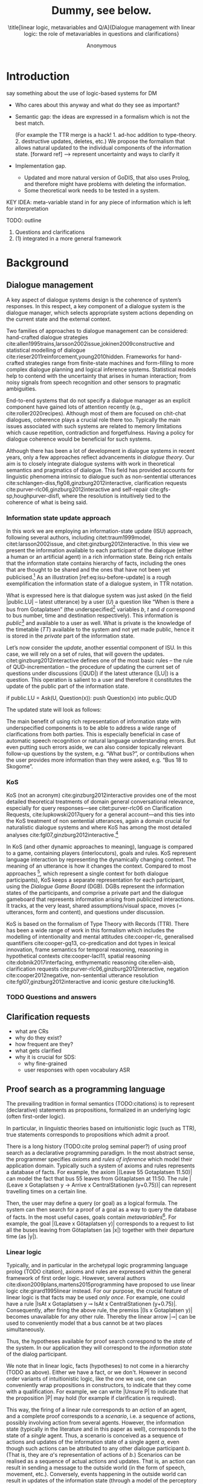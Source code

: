 #+OPTIONS: toc:nil ':t ":t 
#+LATEX_CLASS: article-hermes_french
#+LATEX_HEADER: \usepackage[labelfont=bf,textfont=it,labelsep=period,justification=raggedright,singlelinecheck=false]{caption}

#+LATEX_HEADER: %include polycode.fmt
#+LATEX_HEADER: %format !-> = "\rightarrow_{!}"
#+LATEX_HEADER: %format ?-> = "\rightarrow_{?}"
#+LATEX_HEADER: %format . = "."
#+LATEX_HEADER: %format \_ = "\_"
#+LATEX_HEADER: %let operator = "."
#+LATEX_HEADER: \usepackage{soul}
#+LATEX_HEADER: \usepackage{url}
#+LATEX_HEADER: \usepackage{newunicodechar}
#+LATEX_HEADER: \input{newunicodedefs}
# #+LATEX_HEADER: \usepackage{natbib}
# Natbib-like commands for harvard.sty:
#+LATEX_HEADER: \newcommand\citep[2][]{\cite[#1]{#2}}
#+LATEX_HEADER: \newcommand\citet[2][]{\citeasnoun[#1]{#2}}
#+LATEX_HEADER: \usepackage[utf8]{inputenc}
#+LATEX_HEADER: \usepackage{amsmath}
#+LATEX_HEADER: \usepackage{amsthm}
#+LATEX_HEADER: \usepackage{booktabs}
#+LATEX_HEADER: \usepackage{xcolor}
#+LATEX_HEADER: \urlstyle{same}
#+LATEX_HEADER: \usepackage{makecell}
#+LATEX_HEADER: \usepackage{rotating}

#+LATEX_HEADER: \usepackage{mathtools}
#+LATEX_HEADER: \newcommand{\ttr}[1]{\left[\begin{array}{lcl}#1\end{array}\right]}
#+LATEX_HEADER: \newcommand{\tf}[2]{\mathrm{#1} & : & \mathit{#2}\\}
#+LATEX_HEADER: \newcommand{\rf}[2]{\mathrm{#1} & = & \mathit{#2}\\}
#+LATEX_HEADER: \newcommand{\mf}[3]{\mathrm{#1=#2} & : & \mathit{#3}\\}
#+LATEX_HEADER: \newcommand{\type}[1]{$\mathit{#1}$}
#+LATEX_HEADER: \newcommand{\jg}[1]{\noindent \textcolor{blue}{\textbf{\emph{[jg:  #1]}}}}

#+TITLE: Dummy, see below.

#+SUBTITLE: \title[linear logic, metavariables and Q/A]{Dialogue management with linear logic: the role of metavariables in questions and clarifications}
#+AUTHOR: Anonymous
#+latex_header: \input{tal-preamble.tex}


* Introduction

# Establish the field. What is the line of work? (references, etc.)
# Vlad
say something about the use of logic-based systems for DM
- Who cares about this anyway and what do they see as important?

# Identify a gap.

- Semantic gap: the ideas are expressed in a formalism which is not the
  best match.

  (For example the TTR merge is a hack! 1. ad-hoc addition to
  type-theory. 2. destructive updates, deletes, etc.)  We propose the
  formalism that allows natural updated to the individual components
  of the information state. [forward ref]
  --> represent uncertainty and ways to clarify it

- Implementation gap.
  - Updated and more natural version of GoDIS, that also uses Prolog,
    and therefore might have problems with deleting the information.
  - Some theoretical work needs to be tested in a system.

# How we plan to fill this gap?

KEY IDEA: meta-variable stand in for any piece of information which is left for
interpretation

TODO: outline
1. Questions and clarifications
2. (1) integrated in a more general framework
* Background

** Dialogue management
A key aspect of dialogue systems design is the coherence of system’s
responses.  In this respect, a key component of a dialogue system is the
dialogue manager, which selects appropriate system actions depending
on the current state and the external context.

Two families of approaches to dialogue management can be considered:
hand-crafted dialogue strategies
cite:allen1995trains,larsson2002issue,jokinen2009constructive and
statistical modelling of dialogue
cite:rieser2011reinforcement,young2010hidden. Frameworks for
hand-crafted strategies range from finite-state machines and
form-filling to more complex dialogue planning and logical inference
systems. Statistical models help to contend with the uncertainty that
arises in human interaction; from noisy signals from speech
recognition and other sensors to pragmatic ambiguities.

End-to-end systems that do not specify a dialogue manager as an
explicit component have gained lots of attention recently (e.g.,
cite:roller2020recipes). Although most of them are focused on
chit-chat dialogues, coherence plays a crucial role there
too. Typically the main issues associated with such systems are
related to memory limitations which cause repetition, contradiction
and forgetfulness. Having a policy for dialogue coherence would be
beneficial for such systems.

Although there has been a lot of development in dialogue systems in
recent years, only a few approaches reflect advancements in /dialogue
theory/. Our aim is to closely integrate dialogue systems with work in
theoretical semantics and pragmatics of dialogue. This field has
provided accounts for linguistic phenomena intrinsic to dialogue such
as non-sentential utterances
cite:schlangen-diss,flg08,ginzburg2012interactive, clarification
requests cite:purver-rlc06,ginzburg2012interactive and self-repair
cite:gfs-sp,houghpurver-disfl, where the resolution is intuitively
tied to the coherence of what is being said.

*** Information state update approach
In this work we are employing an information-state update (ISU)
approach, following several authors, including citet:traum1999model,
citet:larsson2002issue, and citet:ginzburg2012interactive. In this
view we present the information available to each participant of the
dialogue (either a human or an artificial agent) in a rich information
state. Being rich entails that the information state contains
hierarchy of facts, including the ones that are thought to be shared
and the ones that have not been yet publicised.[fn::TBD consider if we
need this] As an illustration [ref:eq:isu-before-update] is a rough
exemplification the information state of a dialogue system, in TTR
notation.
\begin{equation}\label{eq:isu-before-update}
\def\arraystretch{1.5}
\setlength{\arraycolsep}{1pt}
\ttr{
\rf{private}{\ttr{\rf{tt_1}{TT(Bus52,0,Sko,Got)}
                  \rf{tt_2}{TT(Bus18,1,Joh,Got)}}}
\rf{public}{\ttr{\rf{LU}{Ask(U,Question(\lambda t.TT(b,t,d,Got)))}
                 \rf{QUD}{set()}}}}
\end{equation}

What is expressed here is that dialogue system was just asked (in the
field |public.LU| -- latest utterance) by a user ($U$) a question like
"When is there a bus from Gotaplatsen" (the underspecified[fn::TBD
more about underspecification] variables $b$, $t$ and $d$ correspond
to bus number, time and destination respectively). This information is
/public/[fn::Later on, following cite:ginzburg2012interactive we will
denote the public part of the information state as the Dialogue
Gameboard (DGB).] and available to a user as well. What is private is
the knowledge of the timetable ($TT$) available to the system and not
yet made public, hence it is stored in the /private/ part of the
information state.

Let’s now consider the /update/, another essential component of ISU. In
this case, we will rely on a set of rules, that will govern the
updates. citet:ginzburg2012interactive defines one of the most basic
rules -- the rule of QUD-incrementation -- the procedure of updating
the current set of questions under discussions (|QUD|) if the latest
utterance (|LU|) is a question. This operation is salient to a user
and therefore it constitutes the update of the public part of the
information state.

#+BEGIN_code
if public.LU = Ask(U, Question(x)):
    push Question(x) into public.QUD
#+END_code
The updated state will look as follows:
\begin{equation}
\def\arraystretch{1.5}
\setlength{\arraycolsep}{1pt}
\ttr{
\rf{private}{\ttr{\rf{tt_1}{TT(Bus52,0,Sko,Got)}
                  \rf{tt_2}{TT(Bus18,1,Joh,Got)}}}
\rf{public}{\ttr{\rf{LU}{Ask(U,Question(\lambda t.TT(b,t,d,Got)))}
              \rf{QUD}{set(Question(\lambda t.TT(b,t,d,Got))}}}}
\end{equation}

The main benefit of using rich representation of information state
with underspecified components is to be able to address a wide range
of clarifications from both parties. This is especially beneficial in
case of automatic speech recognition or natural language understanding
errors. But even putting such errors aside, we can also consider
topically relevant follow-up questions by the system, e.g. "What
bus?", or contributions when the user provides more information than
they were asked, e.g. "Bus 18 to Skogome".
 
*** KoS
KoS (not an acronym) cite:ginzburg2012interactive provides one of the
most detailed theoretical treatments of domain general conversational
relevance, especially for query responses---see citet:purver-rlc06 on
Clarification Requests, cite:lupkowski2017query for a general
account---and this ties into the KoS treatment of non sentential
utterances, again a domain crucial for naturalistic dialogue systems
and where KoS has among the most detailed analyses
cite:fgl07,ginzburg2012interactive.[fn::TBD DS/TTR, incrementality?]

In KoS (and other dynamic approaches to meaning), language is compared
to a game, containing players (interlocutors), goals and rules. KoS
represent language interaction by representing the dynamically
changing context. The meaning of an utterance is how it changes the
context. Compared to most approaches [fn::TBD refs], which represent a
single context for both dialogue participants), KoS keeps a separate
representation for each participant, using the /Dialogue Game Board/
(DGB). DGBs represent the information states of the participants, and
comprise a private part and the dialogue gameboard that represents
information arising from publicized interactions. It tracks, at the
very least, shared assumptions/visual space, moves (= utterances, form
and content), and questions under discussion.

KoS is based on the formalism of Type Theory with Records (TTR). There
has been a wide range of work in this formalism which includes the
modelling of intentionality and mental attitudes cite:cooper-rlc,
generalised quantifiers cite:cooper-gq13, co-predication and dot types
in lexical innovation, frame semantics for temporal reasoning,
reasoning in hypothetical contexts cite:cooper-lacl11, spatial
reasoning cite:dobnik2017interfacing, enthymematic reasoning
cite:ellen-aisb, clarification requests
cite:purver-rlc06,ginzburg2012interactive, negation
cite:cooper2012negative, non-sentential utterance resolution
cite:fgl07,ginzburg2012interactive and iconic gesture cite:lucking16.

*** TODO Questions and answers
** Clarification requests
- what are CRs
- why do they exist?
- how frequent are they?
- what gets clarified
- why it is crucial for SDS:
  - why fine-grained
  - user responses with open vocabulary ASR

** Proof search as a programming language

The prevailing tradition in formal semantics (TODO:citations) is to
represent (declarative) statements as propositions, formalized in an
underlying logic (often first-order logic).

In particular, in linguistic theories based on intuitionistic logic
(such as TTR), true statements corresponds to propositions which admit
a proof.

There is a long history (TODO:cite prolog seminal paper?) of using
proof search as a declarative programming paradigm.  In the most
abstract sense, the programmer specifies /axioms/ and /rules of inference/
which model their application domain. Typically such a system of
axioms and rules represents a database of facts. For example, the
axiom |(Leave 55 Gotaplatsen 11.50)| can model the fact that bus 55
leaves from Götaplatsen at 11:50. The rule |(Leave x Gotaplatsen y ->
Arrive x CentralStationen (y+0.75))| can represent travelling times on
a certain line.

Then, the user may define a query (or goal) as a logical formula. The
system can then search for a proof of a goal as a way to query the
database of facts. In the most useful cases, goals contain
/metavariables/[fn::here, we use the convention that metavariables are
lowercase letters.]. For example, the goal |(Leave x Götaplatsen y)|
corresponds to a request to list all the buses leaving from
Götaplatsen (as |x|) together with their departure time (as |y|).


*** Linear logic
Typically, and in particular in the archetypal logic programming
language prolog (TODO citation), axioms and rules are expressed within the general
framework of first order logic. However, several authors
cite:dixon2009plans,martens2015programming have proposed to use
linear logic cite:girard1995linear instead. For our purpose, the
crucial feature of linear logic is that facts may be used /only
once/. For example, one could have a rule |IsAt x Gotaplatsen y ⊸ IsAt x
CentralStationen (y+0.75)|. Consequently, after firing the above rule,
the premiss |(Is x Gotaplatsen y)| becomes unavailable for any other rule.
Thereby the linear arrow |⊸| can be used to conveniently model that a
bus cannot be at two places simultaneously.

Thus, the hypotheses available for proof search correspond to the
/state/ of the system. In our application they will correspond to the
/information state/ of the dialog participant.

We note that in linear logic, facts (hypotheses) to not come in a
hierarchy (TODO as above). Either we have a fact, or we don't. However
in second order variants of intuitionistic logic, like the one we use,
one can conveniently wrap propositions in constructors, to indicate
that they come with a qualification. For example, we can write |Unsure
P| to indicate that the proposition |P| may hold (for example if
clarification is required).

This way, the firing of a linear rule corresponds to an /action/ of an
agent, and a complete proof corresponds to a /scenario/, i.e. a sequence
of actions, possibly involving action from several agents.  However,
the information state (typically in the literature and in this paper
as well), corresponds to the state of a /single/ agent. Thus, a scenario
is conceived as a sequence of actions and updates of the information
state of a single agent $a$, even though such actions can be
attributed to any other dialogue participant $b$. (That is, they are
$a$'s representation of actions of $b$.)  Scenarios can be realised as
a sequence of actual actions and updates. That is, an action can
result in sending a message to the outside world (in the form of
speech, movement, etc.). Conversely, events happening in the outside
world can result in updates of the information state (through a model
of the perceptory subsystem).

In an actual dialogue, the scenario is therefore suspended between
every interaction, and the state represents the current mental state
of the agent which is modelled.[fn::possibly remove this sentence]

TODO: forward reference to example.

It is important to note that we will not forego the unrestricted
(i.e. non-linear) implication (|->|). Rather, both implications will
co-exist in our implementation, thus we can represent simultaneously
transient facts, or states, (introduced by the linear arrow) and
immutable facts (introduced by the unrestricted arrow).

TODO: Difference from cite:dixon2009plans: we have the additional unicity
operators (~X !-> Y~) and (~X ?-> Y~). Also we explicitly deal with QA and CR.

*** Metavariables and unification

In prolog-like languages, metavariables play the role of unknowns,
whose value can become fixed for a goal to be reached.

In the context of linear-logic proof search, this means that, at any
point in the scenario, state can refer to metavariables.

TODO: forward reference to example.

In this situation, metavariables represent a certain amount of
flexibility in the scenario: /so far/ the scenario works for any value
which could be assigned to the metavariable. In this paper we explore
the potential of using metavariables in this context.

* Implementation
In our implementation, the information state is represented by a set
we treat the information state as a multiset [?] of /linear
hypotheses/ that can be queried. Because they are linear, these
hypotheses can also be removed from the state.

On top of this, we have set of immuable rules (they remain available
even after being used).

- importantly each (LL) rule manipulates a part of the information
  state (captured by its premisses) and leaves everything else in the
  state alone. (This is what TTR tries to do with its "assymetric
  merge" operation).

** TODO COMMENT Extras

As an example, we can show how the rule for /QUD-incrementation/ from
cite:ginzburg2012interactive can be formulated in this terms. Here
we consider the dialogue between interlocutors /A/ and /B/, when /A/ asks
/B/[fn::Here we omit addressees as the conversation is only two-party.]
a question /Q/. The question /Q/ just have been posed and therefore has
appeared on the DGBs of both /A/ and /B/ as the latest ~Ask~ move
(~LatestMove~).
#+BEGIN_SRC sh :exports code
-- context
_ :: DGB A (LatestMove (Ask A Q));
_ :: DGB B (LatestMove (Ask A Q));
#+END_SRC

Now we can define our update rule that act on the contextual resources:
#+BEGIN_SRC
_ : (q : Question) -> (x y : User) ->
    DGB x (LatestMove (Ask y q)) ⊸ DGB x (QUD q);
#+END_SRC
Here, for any interlocutor, her ~LatestMove~ asking a question is
consumed and her ~QUD~ is updated with the question from the ~Ask~ move.


* Questions and clarifications
** Question-answering with metavariables

A first use for metavariables is to represent the requested answer of a question.

In this paper, we represent a question by a predicate P over a type A. That is, using a typed intuitionistic logic:
#+BEGIN_code
A  : Type
P  : A  -> Prop
#+END_code

The intent of the question is to find out about a value $x$ of type
$A$ which makes $P x$ true. We show several examples in table
ref:tbl:qa-ex.  It is worth stressing that the type $A$ can be large
(for example asking for any location) or as small as a boolean (if one
requires a simple yes/no answer).  We note in passing that, typically,
polar questions can be answered not just by a boolean but by
qualifing the predicate in question (Table ref:tbl:qa-ex, last two
rows).  In this instance |A = Prop -> Prop|. Also, a simple "no"
answer can be ambiguous when the question is negative cite:cooper2012negative.


\begin{sidewaystable} %[htbp]
\begin{tabular}{lllll}
utterance & A & P & a\\
\hline
Where does John live?    & |Location    | & |\x.Live John x                          | & in London & |ShortAnswer London Location| \\
Does John live in Paris? & |Bool        | & \makecell[l]{|\x.if x then (Live John Paris)| \\ |else Not (Live John Paris)|} & yes & |ShortAnswer True Bool| \\
What time is it?         & |Time        | & |\x.IsTime x                             | & It is 5am. & |Assert (IsTime 5.00)| \\\hline
Does John live in Paris? & |Prop -> Prop| & |\m. m (Live John Paris)                 | & yes & |ShortAnswer (\x. x)  (Prop -> Prop)| \\
Does John live in Paris? & |Prop -> Prop| & |\m. m (Live John Paris)                 | & from January & \makecell[l]{|ShortAnswer (\x. FromJanuary(x))|\\|(Prop -> Prop)|} \\\hline
Does John live in Paris? & \makecell[l]{|QuestionPolarity ->|\\|Prop -> Prop|} & |\m. m Positive (Live John Paris)| & yes & |ShortAnswer (\x. x)  (Prop -> Prop)| \\
Doesn't John live in Paris? & \makecell[l]{|QuestionPolarity ->|\\|Prop -> Prop|} & |\m. m Negative (Live John Paris)| & no / oui &
\begin{minipage}{3cm}
\begin{code}
ShortAnswer (\ pol prop . 
  if   Positive then Not prop
  else prop) (Prop -> Prop)
\end{code}
\end{minipage}\\
Doesn't John live in Paris? & \makecell[l]{|QuestionPolarity ->|\\|Prop -> Prop|} & |\m. m Negative (Live John Paris)| & si &
\begin{minipage}{3cm}
\begin{code}
ShortAnswer (\ pol prop . 
  if   Positive then ERROR 
  else Not prop) (Prop -> Prop)
        \end{code}
\end{minipage}\\
\end{tabular}
\caption{Examples of questions and the possible corresponding answers.\label{tbl:qa-ex}}
\end{sidewaystable}

Within the state of the agent, if the value of the requested answer is
represented as a metavariable |x|, then the question can be represented as: |Q A x (P x)|.

That is, the pending question is a triple of a type, a
metavariable |x|, and a proposition where |x| occurs.

We stress that |P x| is /not/ part of the information state of the
agent yet, rather the fact that the above question is /under
discussion/ is a fact. For example, after asking "when does John
live", we have:

#+BEGIN_code
haveQud : QUD (Q Location x (Live John x))
#+END_code

Resolving a question can be done by communicating an answer. An answer
to a question |(A : Type; P : A -> Prop)| can be of either of the two following forms: 
1) *ShortAnswer* is a pair of an element |X:A| and its type |A|,
   represented as |ShortAnswer X A|
2) *Assertion* is a proposition |P|, represented as |Assert P|



Therefore, one way to process a short answer is by the |processShort| rule:

#+BEGIN_code
processShort : ∀ x a p. ShortAnswer a x
             ⊸ QUD (Q x a p) ⊸ p
#+END_code

We demand in particular that types in the answer and in the question
match (|a| occurs in both places). Additionally, because |x| occurs
in |p|, the information state will mention the concrete |x| which was
provided in the answer.  For example, if the QUD was |(Q Location x
(Live John x))| and the system processes the answer |ShortAnswer
Location Paris|, then |x| unifies with |Paris|, and the new state will
include:
#+begin_code
Live John Paris
#+end_code

To process assertions, we can use the following rule:

#+BEGIN_code
processAssert  :  ∀ x a p. Assert p ⊸
                  QUD (Q x a p) ⊸ p
#+END_code

That is, (1) if |p| was asserted , (2) the proposition |q| is part of
a question under discussion, and (3) p can be unified with q, then the
assertion resolves the question. Additionally, the metavariable |x| is
grounded to a concrete value by virtue of unification of |p|
and |q|. For example, "John lives in Paris" answers both questions
"Where does John live" and "Does John live in Paris" (there is
unification), but, not, for example "What time is it?" (there is no
unification).

Note that, in both cases (|processAssert| and |processShort|), the
information state is updated with the proposition posed in the
question. [fn:: should we have "Answered p" here?]

*** A bit more on polar questions
- Treatment of "no" (explain)

More on ellipsis?
- "he doesn't"
- "he does"

** Notion of unique and concrete answers

However, one should consider the question resolved only if the answer
is "unique". For example, the assertion "John lives somewhere" does
not resolve the question "where does John live". That is, if
"somewhere" is represented by a metavariable, then the answer is not
resolving.

Assume a two-place predicate |Eat| with agent as first argument and
object as second argument. The phrase "John eats an apple" could then
be represented as |Eat(John,Apple)|. According to our theory, one can
then represent the phrase "John eats" as |Eat(John,x)|, with |x| being
a metavariable.

Assume now a system with the state:

#+BEGIN_code
Eat(John,Apple)
#+END_code

Then the question "What does John eat", represented as |(Q Food x
(Eat(John,x)))|, can be answered.  From the point of view of modelling
with linear logic, we could attempt to model the answering by the
rule:

#+BEGIN_code
(a : Type) -> (x : a) -> (p : Prop)
-> QUD (Q a x p) -> p ⊸ (p ⊗ Answer x (Q x p))
#+END_code
Note: taking a linear argument and producing it again is a common
pattern, which can be spelled out |A ⊸ (A ⊗ P)|. It is so common that
from here on we use the syntactic sugar |A -* P| for it, so the above rule will be written:
#+BEGIN_code
(a : Type) -> (x : a) -> (p : Prop)
-> QUD (Q a x p) -> p -* Answer x (Q x p)
#+END_code

The above states that, if |x| makes the proposition |p| true (more
precisely, provable --- we require that |p| is a fact in the last
argument) then it is valid to answer |x| if |Q a x p| is under
discussion. However, there is an issue with the above rule: if |x| is
/not unique/, then one would not consider $x$ a suitable
answer. Indeed, assume instead that the system is in the state:

#+BEGIN_code
Eat(John,x)
#+END_code

Then the question cannot be answered, because |x| stands for some
unknown thing. The proper answer is then "I do not know".

Hence, we introduce another type-former |(x : A) !-> B|. As for |(x :
A) -> B|, it introduces the metavariable $x$. However, the rule fires
only when |x| is made /grounded/ (it is bound to a term which does not
contain any metavariable) and /unique/ by matching the rule. That is,
it won't match in the previous example, because the answer is not
grounded (it contains unknowns). Additionally, it won't match if the
state of the system is composed of the two
hypotheses |Eat(John,Apple)| and |Eat(John,Orange)|: the answer is not
unique.

Thus, the rule for answering can be written:

#+BEGIN_code
produceAnswer : (a : Type) -> (x : a) !-> (p : Prop)
-> QUD (Q a x p) -> p -* ShortAnswer x a
#+END_code

For example, if we have the following state:
#+BEGIN_code
QUD (Q Food x (Eat(John,x)))
Eat(John,Apple)
#+END_code

The system can unify |QUD (Q Food x (Eat(John,x)))| and |QUD (Q a x
p)|, yielding |a = Food|, |p=Eat(John,x)|. Then, we search for a
proof |p|, and to do this, it can unify |Eat(John,x)|
with |Eat(John,Apple)|, giving finally the answer |x=Apple| and
therefore the state becomes:
#+BEGIN_code
Eat(John,Apple)
ShortAnswer Apple Food
#+END_code

Note that the fact |Eat(John,Apple)| is found both as hypothesis and a
conclusion of |produceAnswer|, and therefore it is remains in the
information state.

** Clarification requests and follow-up questions

In this section we discuss an alternative kind of answering, which is
to issue clarification requests.  To see how they can occur, consider
again the question "what does john eat", in the same information state
as above.
A proper answer could be "An apple and an orange" or "An apple or an
orange". However we consider here a third possibility: instead of
answering, the agent can issue a clarification request (TODO: is this
reasonable? When ... etc.) [fn:VM: maybe more intuitive example, e.g. with ’like’? like(john,bananas) like(john,dogs)]

To illustrate, consider the question "What is being eaten?"
represented as |Q x (Eat(y,x))|,  with the state
#+BEGIN_code
Eat(John,Apple)
Eat(Mary,Apple)
#+END_code
Then the agent can unambguously answer "An apple": even if we do not
know who we're talking about, it does not matter: only an apple is
being eaten. However, If the state is
#+BEGIN_code
Eat(John,Apple)
Eat(Mary,Orange)
#+END_code
Then, a probable answer would be a /clarification request/, namely
"By whom?".

To detect situations where a clarification request can be issued, we can use the following rule:
#+BEGIN_code
(a : Type) -> (x : a) ?-> (p : Prop)
   -> QUD (Q x p) -> p -* CR
#+END_code
(We leave the exact form of the CR abstract for now and come back to it below)

The conditions are similar to that of the answering rule. The
principal difference is the use of the |?->| operator, which conditions
on a metavariable which remains not (fully) grounded, or which can be
unified to several ground terms --- the opposite of the |!->| operator.

We can then turn our attention to the formulation of this clarification request.
It is itself a question, and has a tricky representation:

#+BEGIN_code
Q Person z (z = y)
#+END_code

That is, the question is asking about some aspect which was left
implicit in the original question (what is being eaten). In our terms,
it must refer to the metavariable (|y|) which the original
question included.  After getting an answer, (say |Mary|), |z|
will be bound to a ground term, and, in turn, the fact |z=y| will
ensure that |y| becomes ground. 

#+BEGIN_code
Eat(John,Apple)
Eat(Mary,Orange)
ori  ::  QUD (Q Food x (Eat(y,x)))
cr   ::  QUD (Q Person z (z=y))
a    ::  ShortAnswer Mary Person
#+END_code
after applying |processShort|:
#+BEGIN_code
Eat(John,Apple)
Eat(Mary,Orange)
ori :: QUD (Q Food x (Eat(y,x)))
r ::  Mary=y
#+END_code


This means the original question will, by unification, become |Q Food
x (Eat(Mary,x))|, and it can be unambiguously answered using the
/canAnswer/ rule. We note that the logical form of the question (|z|
such that |z=y|) is typically realised in a complicated way. In our
example, it could be "By whom"; echoing part of the original question
and assuming cooperative communication so that the questioner properly
relates the clarification request to the implicits of the original
questions. (In sec. ref:sec:bus)

In practice, the form of clarification questions will greatly vary
depending on the context.

The above suposes a clear-cut distinction: if an answer is unique, it
is given; otherwise a clarification request is issued. However,
answers could simply be exhaustive ("An apple or an orange").  If the
original questioners are unhappy with the ambiguity, they are free to
issue more precise questions. In practice, one can easily imagine an
ambiguity threshold after which clarification requests are
preferred. In the simplest form, this ambiguity threshold could be
expressed by the length of the answer. In our example, if one has to
list, say, 20 different kinds of food, it is easy to imagine that the
answer won't be fully given. In fact, this question can be the topic
of an experimental study.

*** Context-dependent arguments
TODO: flow sentence.

Consider the exchange:

#+BEGIN_quote
A: Where does John live? \\
B: Do you mean while he is in confinement?
#+END_quote

In the above, there is an (implicit) extra argument to the |Live|
predicate, corresponding to, say, a time
interval: |Live(who,location,confinement)|.

However most of the time one may choose to leave this parameter
implicit. This is what is done for example when asking the above
question:

#+BEGIN_code
Q Location x Live(John,x,y)
#+END_code
assuming a metavariable y of type |Bool|.

If the question can be answered without regard for whether there is
confinement or not, then the metavariable will remain free for the
duration of the dialogue. If on the other hand, answering the question
demands clarification, this can be done using the mechanisms described
above.

In sum, in our model, to support clarification requests, a system must
integrate many arguments and use metavariables.

*** Clarification via adding extra arguments
Consider now the polar question "Does John live in Paris?". The
questionee may decide that there is some ambiguity about /which/ Paris
one is talking about --- after all there are several places called
like this. To be able to model this, the |Live| relation needs to be
generalised to be a 3-place predicate, where the country is specified.

We can then assume that the question can be encoded for simplicity
as |\x. if x then (Live John Paris y) else Not (Live John Paris y)|.
That is, the country is implicit and represented by a metavariable.

If the system has the following facts:
#+begin_code
Live John Paris France
Not (Live John Paris Denmark)
#+end_code
then both "True" and "False" are valid answers, and a clarification
requests should be issued: |Q Country z (z=y)|. We see again that the
realisation of the clarification request depends highly on the
formulation of the question and the context. In this case "Do you mean
Paris, France?"  would be suitable.

*** Clarification via adding named contextual parameters

The above presentation (using a ternary predicate) is perhaps not
ideal. (Because the country is functionally dependent on the location,
these two concepts should be linked directly together rather than
involve the |Live| predicate.) Using an intermediary entity type for
locations and binary predicates, one can represent the question "Does
John live in Paris?" as follows: |\x. if x then (Live John y -> Name y
Paris) else Not (Live John y -> Name y Paris) |

Literally, "Does John live in a place called Paris?".

The ambiguity of the |Paris| name can be represented by several
locations named |Paris|, |X| and |Y| in our illustration:
#+begin_code
Name Paris X
Name Paris Y
Live John X
Not (Live John Y)
Country France X
Not (Country France Y)
#+end_code

Because John lives in |X| but not in |Y| the question is
ambiguous. One way to lift the ambiguity is raise the clarification
request as above. Here it can be phrased as a polar question[fn::Here
we use the simpler version of interpereting polar questions.]
again: |Q Bool (\x. if x then Country France y else Not (Country
France y))|


* Kos-inspired dialogue management with linear logic
- image with basic SDS architecture

- Additionally, the use of metavariables is new.

** Domain-independent rules
*** Interface with language understanding and generation
Here we assume that the information that comes from a source which is
external to the dialogue manager is expressed in terms of semantic
interpretations of moves, and contains information about the speaker
and the addressee in a structured way. Here we provide 5 basic types
of moves as an illustration:
#+BEGIN_code
Greet            spkr  addr
CounterGreet     spkr  addr
Ask           q  spkr  addr
ShortAnswer   v  spkr  addr
Assert        p  spkr  addr
#+END_code

These moves can either be received as input or produced as outputs. If
they are inputs, they come from the NLU component, and they enter the
context with |Heard| predicate. For example, if one hears a greeting,
the proposition |Heard (Greet S A)| is added to the context, without
any rule being fired --- this is what we mean by an external source.


If they are outputs, to be further used by the NLG component, some
rule will place them in |Agenda|. For example, to issue a
countergreeting, a rule will place the proposition |Agenda
(CounterGreet A S)| in the information state.

As it is easily noticed, each move is accompanied by the information
about who has uttered it, and towards whom was it addressed. All the
moves are stacked in the |Moves| part of the participant’s dialogue
gameboard[fn::VM:should we get DGB back?] using the following rule
which relies on |PushMove m| directive, where |m| is supposed to move
on top of the stack.
#+BEGIN_code
pushMove :  (m : Move) -> (ms : List Move) ->
            PushMove m ⊸ Moves ms ⊸ Moves (Cons m ms);
#+END_code

*** Initial state
In general, we start with empty |QUD| and |Agenda|. An empty |QUD| can
be adjusted if in a certain domain some open questions are assumed
from the start. The |Agenda| might not be empty if one would want the
system to initiate the conversation. There are also no moves: nothing
has been said by neither party.

#+BEGIN_code
_ :: QUD Nil;
_ :: Agenda Nil;
_ :: Moves Nil;
#+END_code

*** Hearing
The capacity of "hearing" or, in other words, starting the processing
of semantic representations of utterances from the NLU component, is
implemented with the following rule:
#+BEGIN_code
hearAndRemember  :
  (m : DP -> DP -> Move) -> (x y : DP) ->
  Heard (m x y)  ⊸
  HasTurn x      ⊸
  [  _ :: PushMove (m x y)  ;
     _ :: HasTurn y         ;
     _ :: Agenda Nil        ];
#+END_code
where |(m x y)| is a semantic representation of the utterance. Here it
is assumed that participant |x| has a turn and, as a result, turn was
taken by her partner |y|. We do here several things: i) place the move
in a move list for further references (|PushMove|), ii) record the
turn-switching (which in a complete system may not apply to all cases
--- then additional hypotheses would be added.), and iii) prepare to
react by recording that agenda is empty.

*** Uttering
The capacity of "uttering" represents an ability to generate
information for the NLG component. NLP component is represented
by |Agenda| that contains a move that is just about to be uttered.

#+BEGIN_code
utterAndRemember :
  (m : DP -> DP -> Move) ->
  (x y : DP) ->
  Agenda (m x y) ⊸
  HasTurn x ⊸
  [  _ :: Utter (m x y) ;
     _ :: PushMove (m x y) ;
     _ :: HasTurn y ] ;
#+END_code

Here also, we take care of turn-taking in the same rule.
*** Basic adjacency: greeting
We can show how basic move adjacency can be defined in the example of
countergreeting preconditioned by a greeting from the other party:

#+BEGIN_code
counterGreeting :
    (x y : DP) -> (ms : List Move) ->
    HasTurn x -*
    Moves (Cons (Greet y x) ms)  -*
    Agenda Nil ⊸
       [_ :: Agenda (CounterGreet x y)];
#+END_code
*** QUD identification
Another important rule accounts for setting the current question under discussion (|QUD|) to the latest move.

#+BEGIN_code
setQUD :
   (ms : List Move) ->
   (q : Question) ->
   (x y : DP) ->
   Moves (Cons (Ask q x y) ms) -* QUD Nil ⊸ QUD q;
#+END_code

*** Question resolution
Variant of |produceAnswer| rule that works as part of dialogue management

#+BEGIN_code
produceAnswer :
   (a : Type) ->
   (x : a) !->
   (p : Prop) ->
   QUD (Q a x p) -o
   p -*
   Agenda Nil -o
   [_ :: Agenda (ShortAnswer x a SYSTEM USER); 
    _ :: Answered (Q a x p)];
#+END_code

*** Note on turn taking
- how can be turned into something more advanced
** Example
Now we turn into how the simple of system of rules above can handle the following exchange:
#+begin_quote
U: Hello!
S: Hello, User.
U: When there is a bus from Gotaplatsen?
S: It is in 15 minutes.
#+end_quote

Let’s now assume the following system’s context:
#+BEGIN_code
i1  ::  TT B55 T1   Gotaplatsen Johanneberg ;
i2  ::  TT B55 T13  Gotaplatsen SciencePark ;
#+END_code

With/without  system-cr:
- greeting exchange
- when there is a bus from A?
- (towards where? 
- B)
- it is at T

With user-cr:
- ??? 
* Related work
question answering /CR with metavariable:
- AixDial
- godis?
- purver on CRs, ginzburg 2012

linear logic for dialogue management:
- cite:dixon2009plans

* Evaluation/Discussion/Future work
- discussing the corrections
- discuss the clarification requests in a more specific way: we can always redefine the referent
- in dialogue systems meta-variables are always subject to clarification and correction (substitution)
- dependencies between questions (who killed bill -> who was around?)

- clarification could be narrowing from general types to subtypes.

- how types/proofs can be implemented




\bibliography{tal}

* COMMENT references
bibliography:tal.bib



# Local Variables:
# org-latex-subtitle-separate: t
# org-latex-classes: (("article-hermes_french" "\\documentclass[english,utf8]{article-hermes_french} " ("\\section{%s}" . "\\section*{%s}") ("\\subsection{%s}" . "\\subsection*{%s}")("\\subsubsection{%s}" . "\\subsubsection*{%s}") ("\\paragraph{%s}" . "\\paragraph*{%s}") ("\\subparagraph{%s}" . "\\subparagraph*{%s}")))
# End:

* COMMENT notes 

** VM & JG <2020-06-12 Fri>
Why should we care? 
- one of the ideas is to deal with structured NLU representations
- repair is a minor issue
- reach coherence, and some responses have low frequency, therefore it
  is hard to learn them from data

How is it better than other systems?
- Traum: ICT systems, sensai, psychotheraphy consulting
- TDM
- end2end, as they referee sigdial/acl
- Young et al.
- Sadek, Phil Colin

More punch: either benefit for semantic theories, or to dialogue system building.

+ Shalom’s point from Friday: formal systems as reality/sanity check,
  can be used to highlight linguistic phenomena and relations between
  them. A source of insight for improving deep learning systems.

** <2020-06-22 Mon>
discussion:
- need story/footnote/discussion about binding vs. metavariables in
  order to suppost embedded questions (limitations)
- how do we scale-up?

introduction:
- some story about granularity, that we can scale up for fully
  implemented dialogue theory

evaluation:
- notion of benchmarks, like GoDIS ticklist (fernandes&ginzubrg 2010)
